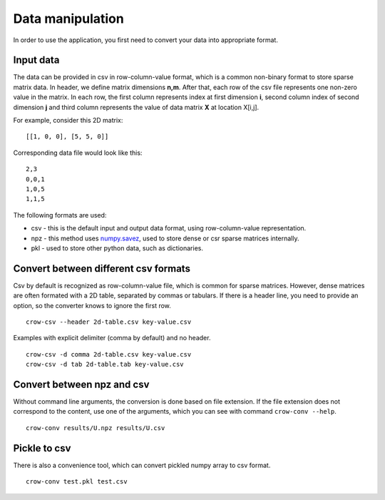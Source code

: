 .. _data:

Data manipulation
=================

In order to use the application, you first need to convert your data into appropriate format. 

Input data
----------
The data can be provided in csv in row-column-value format, which is a common non-binary format to store sparse matrix data. In header, we define matrix dimensions **n,m**. After that, each row of the csv file represents one non-zero value in the matrix. In each row, the first column represents index at first dimension **i**, second column index of second dimension **j** and third column represents the value of data matrix **X** at location X[i,j].

For example, consider this 2D matrix:

::

    [[1, 0, 0], [5, 5, 0]]

Corresponding data file would look like this:

::

    2,3
    0,0,1
    1,0,5
    1,1,5


The following formats are used:

* csv - this is the default input and output data format, using row-column-value representation. 
* npz - this method uses `numpy.savez <https://docs.scipy.org/doc/numpy/reference/generated/numpy.savez.html>`_, used to store dense or csr sparse matrices internally.
* pkl - used to store other python data, such as dictionaries.

Convert between different csv formats
-------------------------------------

Csv by default is recognized as row-column-value file, which is common for sparse matrices. However, dense matrices are often formated with a 2D table, separated by commas or tabulars. If there is a header line, you need to provide an option, so the converter knows to ignore the first row.


::

    crow-csv --header 2d-table.csv key-value.csv


Examples with explicit delimiter (comma by default) and no header.

::

    crow-csv -d comma 2d-table.csv key-value.csv
    crow-csv -d tab 2d-table.tab key-value.csv

Convert between npz and csv
---------------------------

Without command line arguments, the conversion is done based on file extension. If the file extension does not correspond to the content, use one of the arguments, which you can see with command ``crow-conv --help``.

::
    
    crow-conv results/U.npz results/U.csv

Pickle to csv
-------------

There is also a convenience tool, which can convert pickled numpy array to csv format.

::
    
   crow-conv test.pkl test.csv